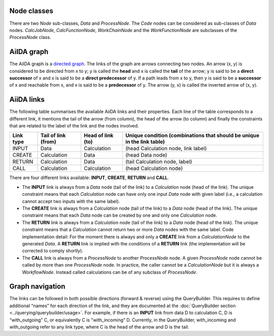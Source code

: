 Node classes
------------
There are two *Node* sub-classes, *Data* and *ProcessNode*. The *Code* nodes
can be considered as sub-classes of *Data* nodes. *CalcJobNode*,
*CalcFunctionNode*, *WorkChainNode* and the *WorkFunctionNode* are subclasses of the
*ProcessNode* class.

AiIDA graph
-----------
The AiIDA graph is a `directed graph <https://en.wikipedia.org/wiki/Directed_graph>`_.
The links of the graph are arrows connecting two nodes. An arrow (x, y) is
considered to be directed from x to y; y is called the **head** and x is called
the **tail** of the arrow; y is said to be a **direct successor** of x and x
is said to be a **direct predecessor** of y. If a path leads from x to y, then
y is said to be a **successor** of x and reachable from x, and x is said to be a
**predecessor** of y. The arrow (y, x) is called the inverted arrow of (x, y).

AiiDA links
-----------
The following table summarises the available AiiDA links and their properties.
Each line of the table corresponds to a different link, it mentions the tail
of the arrow (from column), the head of the arrow (to column) and finally
the constraints that are related to the label of the link and the nodes involved.

========= =================== ================= ==========================================
Link type Tail of link (from) Head of link (to)	Unique condition (combinations that should
                                                be unique in the link table)
========= =================== ================= ==========================================
INPUT     Data	              Calculation	    (head Calculation node, link label)
CREATE	  Calculation	      Data	            (head Data node)
RETURN    Calculation         Data	            (tail Calculation node, label)
CALL	  Calculation	      Calculation	    (head Calculation node)
========= =================== ================= ==========================================


There are four different links available: **INPUT**, **CREATE**, **RETURN**
and **CALL**.

* The **INPUT** link is always from a *Data* node (tail of the link) to
  a *Calculation* node (head of the link). The unique constraint means that
  each *Calculation* node can have only one input *Data* node with given label
  (i.e., a calculation cannot accept two inputs with the same label).

* The **CREATE** link is always from a *Calculation* node (tail of the link)
  to a *Data* node (head of the link). The unique constraint means that each
  *Data* node can be created by one and only one *Calculation* node.

* The **RETURN** link is always from a *Calculation* node (tail of the link)
  to a *Data* node (head of the link). The unique constraint means that a
  *Calculation* cannot return two or more *Data* nodes with the same label. Code
  implementation detail: For the moment there is always and only a **CREATE**
  link from a *CalculationNode* to the generated *Data*. A **RETURN** link is
  implied with the conditions of a **RETURN** link (the implementation will be
  corrected to comply shortly).

* The **CALL** link is always from a *ProcessNode* to another *ProcessNode*
  node. A given *ProcessNode* node cannot be called by more than one
  *ProcessNode* node. In practice, the caller cannot be a *CalculationNode* but
  it is always a *WorkflowNode*. Instead called calculations can be of any
  subclass of *ProcessNode*.

Graph navigation
----------------
The links can be followed in both possible directions (forward & reverse) using
the QueryBuilder. This requires to define additional “names” for each direction
of the link, and they are documented at the
:doc:`QueryBuilder section <../querying/querybuilder/usage>`. For example,
if there is an **INPUT** link from data D to calculation C, D is “with_outgoing” C, 
or equivalently C is "with_incoming” D. Currently, in the QueryBuilder, with_incoming 
and with_outgoing refer to any link type, where C is the head of the arrow and 
D is the tail.

